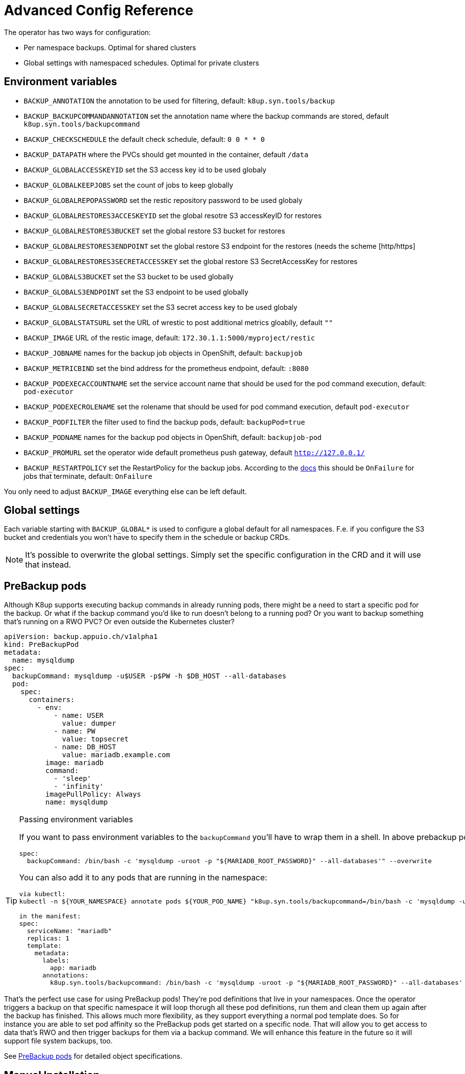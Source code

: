 = Advanced Config Reference

The operator has two ways for configuration:

* Per namespace backups. Optimal for shared clusters
* Global settings with namespaced schedules. Optimal for private clusters

== Environment variables

* `BACKUP_ANNOTATION` the annotation to be used for filtering, default: `k8up.syn.tools/backup`
* `BACKUP_BACKUPCOMMANDANNOTATION` set the annotation name where the backup commands are stored, default `k8up.syn.tools/backupcommand`
* `BACKUP_CHECKSCHEDULE` the default check schedule, default: `0 0 * * 0`
* `BACKUP_DATAPATH` where the PVCs should get mounted in the container, default `/data`
* `BACKUP_GLOBALACCESSKEYID` set the S3 access key id to be used globaly
* `BACKUP_GLOBALKEEPJOBS` set the count of jobs to keep globally
* `BACKUP_GLOBALREPOPASSWORD` set the restic repository password to be used globaly
* `BACKUP_GLOBALRESTORES3ACCESKEYID` set the global resotre S3 accessKeyID for restores
* `BACKUP_GLOBALRESTORES3BUCKET` set the global restore S3 bucket for restores
* `BACKUP_GLOBALRESTORES3ENDPOINT` set the global restore S3 endpoint for the restores (needs the scheme [http/https]
* `BACKUP_GLOBALRESTORES3SECRETACCESSKEY` set the global restore S3 SecretAccessKey for restores
* `BACKUP_GLOBALS3BUCKET` set the S3 bucket to be used globally
* `BACKUP_GLOBALS3ENDPOINT` set the S3 endpoint to be used globally
* `BACKUP_GLOBALSECRETACCESSKEY` set the S3 secret access key to be used globaly
* `BACKUP_GLOBALSTATSURL` set the URL of wrestic to post additional metrics gloablly, default `""`
* `BACKUP_IMAGE` URL of the restic image, default: `172.30.1.1:5000/myproject/restic`
* `BACKUP_JOBNAME` names for the backup job objects in OpenShift, default: `backupjob`
* `BACKUP_METRICBIND` set the bind address for the prometheus endpoint, default: `:8080`
* `BACKUP_PODEXECACCOUNTNAME` set the service account name that should be used for the pod command execution, default: `pod-executor`
* `BACKUP_PODEXECROLENAME` set the rolename that should be used for pod command execution, default `pod-executor`
* `BACKUP_PODFILTER` the filter used to find the backup pods, default: `backupPod=true`
* `BACKUP_PODNAME` names for the backup pod objects in OpenShift, default: `backupjob-pod`
* `BACKUP_PROMURL` set the operator wide default prometheus push gateway, default `http://127.0.0.1/`
* `BACKUP_RESTARTPOLICY` set the RestartPolicy for the backup jobs. According to the https://kubernetes.io/docs/concepts/workloads/controllers/jobs-run-to-completion/[docs] this should be `OnFailure` for jobs that terminate, default: `OnFailure`

You only need to adjust `BACKUP_IMAGE` everything else can be left default.

== Global settings

Each variable starting with `BACKUP_GLOBAL*` is used to configure a global default for all namespaces. F.e. if you configure the S3 bucket and credentials you won’t have to specify them in the schedule or backup CRDs.

NOTE: It's possible to overwrite the global settings. Simply set the specific configuration in the CRD and it will use that instead.

== PreBackup pods

Although K8up supports executing backup commands in already running pods, there might be a need to start a specific pod for the backup. Or what if the backup command you'd like to run doesn't belong to a running pod? Or you want to backup something that's running on a RWO PVC? Or even outside the Kubernetes cluster?

[source,yaml]
----
apiVersion: backup.appuio.ch/v1alpha1
kind: PreBackupPod
metadata:
  name: mysqldump
spec:
  backupCommand: mysqldump -u$USER -p$PW -h $DB_HOST --all-databases
  pod:
    spec:
      containers:
        - env:
            - name: USER
              value: dumper
            - name: PW
              value: topsecret
            - name: DB_HOST
              value: mariadb.example.com
          image: mariadb
          command:
            - 'sleep'
            - 'infinity'
          imagePullPolicy: Always
          name: mysqldump

----

[TIP]
.Passing environment variables
====
If you want to pass environment variables to the `backupCommand` you'll have to wrap them in a shell. In above prebackup pod example that would look like this:

[source]
--
spec:
  backupCommand: /bin/bash -c 'mysqldump -uroot -p "${MARIADB_ROOT_PASSWORD}" --all-databases'" --overwrite
--

You can also add it to any pods that are running in the namespace:

[source]
--
via kubectl:
kubectl -n ${YOUR_NAMESPACE} annotate pods ${YOUR_POD_NAME} "k8up.syn.tools/backupcommand=/bin/bash -c 'mysqldump -uroot -p\"\${MARIADB_ROOT_PASSWORD}\" --all-databases'" --overwrite

in the manifest:
spec:
  serviceName: "mariadb"
  replicas: 1
  template:
    metadata:
      labels:
        app: mariadb
      annotations:
        k8up.syn.tools/backupcommand: /bin/bash -c 'mysqldump -uroot -p "${MARIADB_ROOT_PASSWORD}" --all-databases'
--
====

That's the perfect use case for using PreBackup pods! They're pod definitions that live in your namespaces. Once the operator triggers a backup on that specific namespace it will loop thorugh all these pod definitions, run them and clean them up again after the backup has finished. This allows much more flexibility, as they support everything a normal pod template does. So for instance you are able to set pod affinity so the PreBackup pods get started on a specific node. That will allow you to get access to data that's RWO and then trigger backups for them via a backup command. We will enhance this feature in the future so it will support file system backups, too.

See <<object-specifications.adoc#PreBackup-pods,PreBackup pods>> for detailed object specifications.

== Manual Installation

All required definitions for the installation are located at `manifest/install/`:

[source,bash]
----
kubectl apply -f manifest/install/
----

Please be aware that these manifests are intended for dev and as examples. They're not the official way to install the operator in production. For this we provide a helm chart at https://github.com/appuio/charts. You may need to adjust the namespaces in the manifests. There are various other examples under `manifest/examples/`.
